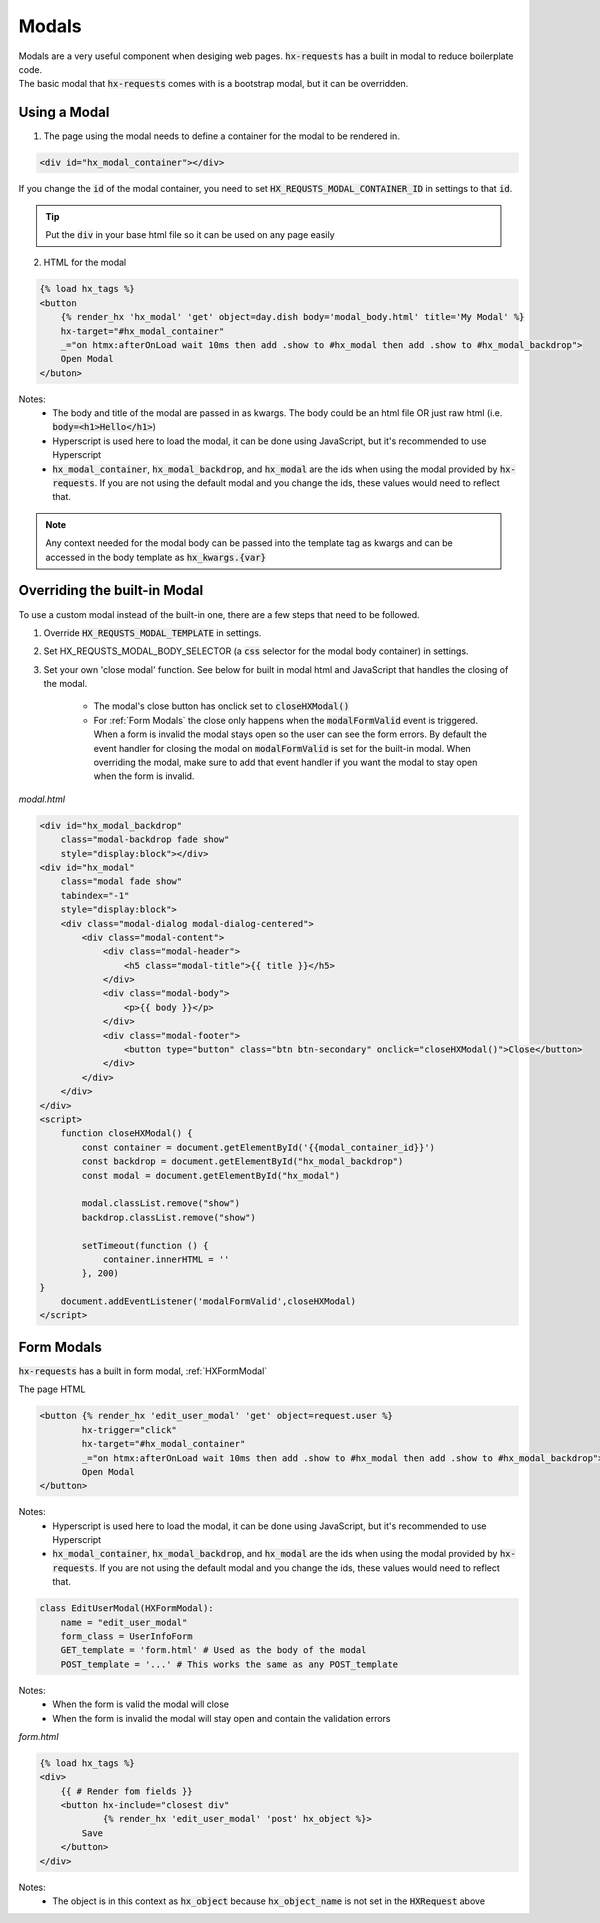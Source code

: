 Modals
======

| Modals are a very useful component when desiging web pages. :code:`hx-requests` has a built in modal to reduce boilerplate code.
| The basic modal that :code:`hx-requests` comes with is a bootstrap modal, but it can be overridden.

Using a Modal
-------------

1. The page using the modal needs to define a container for the modal to be rendered in.

.. code-block:: html

    <div id="hx_modal_container"></div>

If you change the :code:`id` of the modal container, you need to set :code:`HX_REQUSTS_MODAL_CONTAINER_ID` in settings to that :code:`id`.


.. tip::

    Put the :code:`div` in your base html file so it can be used on any page easily

2. HTML for the modal

.. code-block:: html

    {% load hx_tags %}
    <button
        {% render_hx 'hx_modal' 'get' object=day.dish body='modal_body.html' title='My Modal' %}
        hx-target="#hx_modal_container"
        _="on htmx:afterOnLoad wait 10ms then add .show to #hx_modal then add .show to #hx_modal_backdrop">
        Open Modal
    </buton>

Notes:
    - The body and title of the modal are passed in as kwargs. The body could be an html file OR just raw html (i.e. :code:`body=<h1>Hello</h1>`)
    - Hyperscript is used here to load the modal, it can be done using JavaScript, but it's recommended to use Hyperscript
    - :code:`hx_modal_container`, :code:`hx_modal_backdrop`, and :code:`hx_modal` are the ids when using the modal provided by :code:`hx-requests`. If you are not using the default modal and you change the ids, these values would need to reflect that.

.. note::

    Any context needed for the modal body can be passed into the template tag as kwargs and can be accessed in the body template as :code:`hx_kwargs.{var}`


Overriding the built-in Modal
-----------------------------

To use a custom modal instead of the built-in one, there are a few steps that need to be followed.

#. Override :code:`HX_REQUSTS_MODAL_TEMPLATE` in settings.
#. Set HX_REQUSTS_MODAL_BODY_SELECTOR (a :code:`css` selector for the modal body container) in settings.
#. Set your own 'close modal' function. See below for built in modal html and JavaScript that handles the closing of the modal.

    - The modal's close button has onclick set to :code:`closeHXModal()`
    - For :ref:`Form Modals` the close only happens when the :code:`modalFormValid` event is triggered. When a form is invalid the modal stays open so the user can see the form errors. By default the event handler for closing the modal on :code:`modalFormValid` is set for the built-in modal. When overriding the modal, make sure to add that event handler if you want the modal to stay open when the form is invalid.

*modal.html*

.. code-block:: html

    <div id="hx_modal_backdrop"
        class="modal-backdrop fade show"
        style="display:block"></div>
    <div id="hx_modal"
        class="modal fade show"
        tabindex="-1"
        style="display:block">
        <div class="modal-dialog modal-dialog-centered">
            <div class="modal-content">
                <div class="modal-header">
                    <h5 class="modal-title">{{ title }}</h5>
                </div>
                <div class="modal-body">
                    <p>{{ body }}</p>
                </div>
                <div class="modal-footer">
                    <button type="button" class="btn btn-secondary" onclick="closeHXModal()">Close</button>
                </div>
            </div>
        </div>
    </div>
    <script>
        function closeHXModal() {
            const container = document.getElementById('{{modal_container_id}}')
            const backdrop = document.getElementById("hx_modal_backdrop")
            const modal = document.getElementById("hx_modal")

            modal.classList.remove("show")
            backdrop.classList.remove("show")

            setTimeout(function () {
                container.innerHTML = ''
            }, 200)
    }
        document.addEventListener('modalFormValid',closeHXModal)
    </script>


Form Modals
-----------

:code:`hx-requests` has a built in form modal, :ref:`HXFormModal`

The page HTML

.. code-block:: html

    <button {% render_hx 'edit_user_modal' 'get' object=request.user %}
            hx-trigger="click"
            hx-target="#hx_modal_container"
            _="on htmx:afterOnLoad wait 10ms then add .show to #hx_modal then add .show to #hx_modal_backdrop">
            Open Modal
    </button>

Notes:
    - Hyperscript is used here to load the modal, it can be done using JavaScript, but it's recommended to use Hyperscript
    - :code:`hx_modal_container`, :code:`hx_modal_backdrop`, and :code:`hx_modal` are the ids when using the modal provided by :code:`hx-requests`. If you are not using the default modal and you change the ids, these values would need to reflect that.

.. code-block:: python

    class EditUserModal(HXFormModal):
        name = "edit_user_modal"
        form_class = UserInfoForm
        GET_template = 'form.html' # Used as the body of the modal
        POST_template = '...' # This works the same as any POST_template

Notes:
    - When the form is valid the modal will close
    - When the form is invalid the modal will stay open and contain the validation errors

*form.html*

.. code-block:: html

    {% load hx_tags %}
    <div>
        {{ # Render fom fields }}
        <button hx-include="closest div"
                {% render_hx 'edit_user_modal' 'post' hx_object %}>
            Save
        </button>
    </div>

Notes:
    - The object is in this context as :code:`hx_object` because :code:`hx_object_name` is not set in the :code:`HXRequest` above
